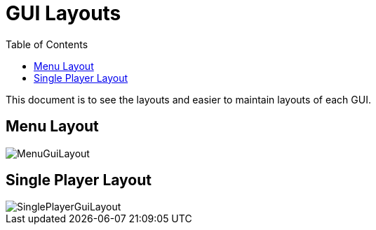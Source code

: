 = GUI Layouts
:toc:

This document is to see the layouts and easier to maintain layouts of each GUI.

== Menu Layout

image::/images/MenuGuiLayout.png[]

== Single Player Layout

image::/images/SinglePlayerGuiLayout.png[]